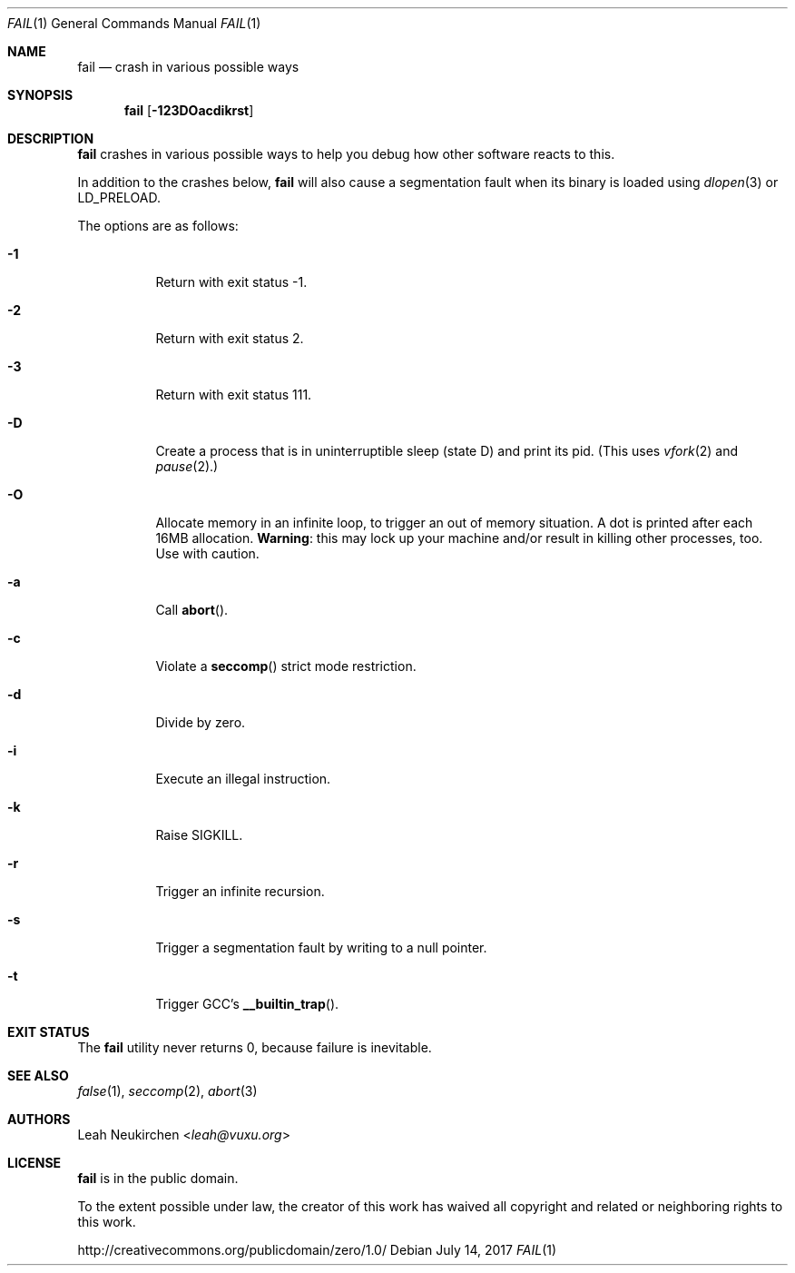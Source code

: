 .Dd July 14, 2017
.Dt FAIL 1
.Os
.Sh NAME
.Nm fail
.Nd crash in various possible ways
.Sh SYNOPSIS
.Nm
.Op Fl 123DOacdikrst
.Sh DESCRIPTION
.Nm
crashes in various possible ways to
help you debug how other software reacts to this.
.Pp
In addition to the crashes below,
.Nm
will also cause a segmentation fault when its binary is loaded using
.Xr dlopen 3
or
.Ev LD_PRELOAD .
.Pp
The options are as follows:
.Bl -tag -width Ds
.It Fl 1
Return with exit status -1.
.It Fl 2
Return with exit status 2.
.It Fl 3
Return with exit status 111.
.It Fl D
Create a process that is in uninterruptible sleep (state D) and
print its pid.
(This uses
.Xr vfork 2
and
.Xr pause 2 . )
.It Fl O
Allocate memory in an infinite loop,
to trigger an out of memory situation.
A dot is printed after each 16MB allocation.
.Sy Warning :
this may lock up your machine
and/or result in killing other processes, too.
Use with caution.
.It Fl a
Call
.Fn abort .
.It Fl c
Violate a
.Fn seccomp
strict mode restriction.
.It Fl d
Divide by zero.
.It Fl i
Execute an illegal instruction.
.It Fl k
Raise SIGKILL.
.It Fl r
Trigger an infinite recursion.
.It Fl s
Trigger a segmentation fault by writing to a null pointer.
.It Fl t
Trigger GCC's
.Fn __builtin_trap .
.El
.Sh EXIT STATUS
The
.Nm
utility never returns 0,
because failure is inevitable.
.Sh SEE ALSO
.Xr false 1 ,
.Xr seccomp 2 ,
.Xr abort 3
.Sh AUTHORS
.An Leah Neukirchen Aq Mt leah@vuxu.org
.Sh LICENSE
.Nm
is in the public domain.
.Pp
To the extent possible under law,
the creator of this work
has waived all copyright and related or
neighboring rights to this work.
.Pp
.Lk http://creativecommons.org/publicdomain/zero/1.0/
